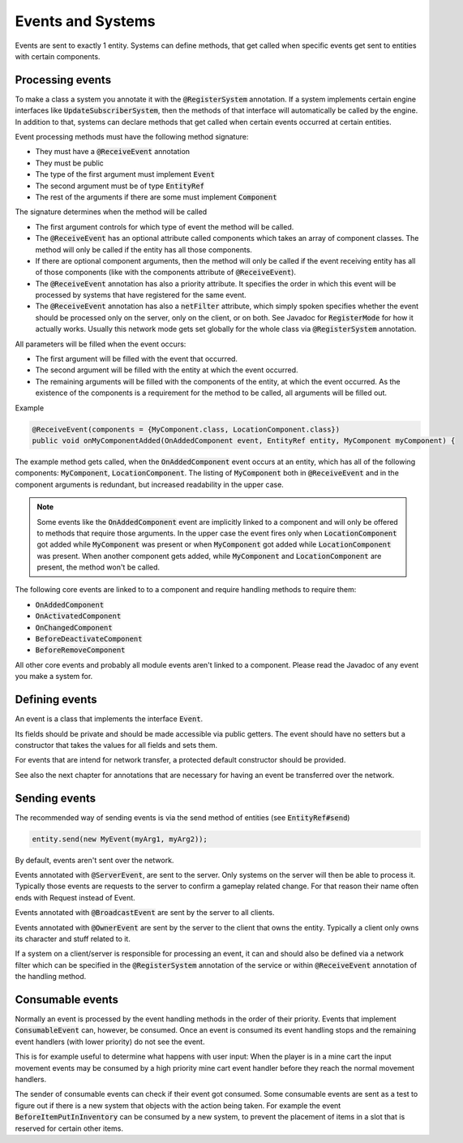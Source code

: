 Events and Systems
==================

Events are sent to exactly 1 entity. Systems can define methods, that get called when specific events get sent to entities with certain components.

Processing events
-----------------

To make a class a system you annotate it with the :code:`@RegisterSystem` annotation. If a system implements certain engine interfaces like :code:`UpdateSubscriberSystem`, then the methods of that interface will automatically be called by the engine. In addition to that, systems can declare methods that get called when certain events occurred at certain entities.

Event processing methods must have the following method signature:

* They must have a :code:`@ReceiveEvent` annotation
* They must be public
* The type of the first argument must implement :code:`Event`
* The second argument must be of type :code:`EntityRef`
* The rest of the arguments if there are some must implement :code:`Component`

The signature determines when the method will be called

* The first argument controls for which type of event the method will be called.
* The :code:`@ReceiveEvent` has an optional attribute called components which takes an array of component classes. The method will only be called if the entity has all those components.
* If there are optional component arguments, then the method will only be called if the event receiving entity has all of those components (like with the components attribute of :code:`@ReceiveEvent`).
* The :code:`@ReceiveEvent` annotation has also a priority attribute. It specifies the order in which this event will be processed by systems that have registered for the same event.
* The :code:`@ReceiveEvent` annotation has also a :code:`netFilter` attribute, which simply spoken specifies whether the event should be processed only on the server, only on the client, or on both. See Javadoc for :code:`RegisterMode` for how it actually works. Usually this network mode gets set globally for the whole class via :code:`@RegisterSystem` annotation.

All parameters will be filled when the event occurs:

* The first argument will be filled with the event that occurred.
* The second argument will be filled with the entity at which the event occurred.
* The remaining arguments will be filled with the components of the entity, at which the event occurred. As the existence of the components is a requirement for the method to be called, all arguments will be filled out.

Example

.. code-block:: java

   @ReceiveEvent(components = {MyComponent.class, LocationComponent.class})
   public void onMyComponentAdded(OnAddedComponent event, EntityRef entity, MyComponent myComponent) {

The example method gets called, when the :code:`OnAddedComponent` event occurs at an entity, which has all of the following components: :code:`MyComponent`, :code:`LocationComponent`. The listing of :code:`MyComponent` both in :code:`@ReceiveEvent` and in the component arguments is redundant, but increased readability in the upper case.

.. note::
 Some events like the :code:`OnAddedComponent` event are implicitly linked to a component and will only be offered to methods that require those arguments. In the upper case the event fires only when :code:`LocationComponent` got added while :code:`MyComponent` was present or when :code:`MyComponent` got added while :code:`LocationComponent` was present. When another component gets added, while :code:`MyComponent` and :code:`LocationComponent` are present, the method won't be called.

The following core events are linked to to a component and require handling methods to require them:

* :code:`OnAddedComponent`
* :code:`OnActivatedComponent`
* :code:`OnChangedComponent`
* :code:`BeforeDeactivateComponent`
* :code:`BeforeRemoveComponent`

All other core events and probably all module events aren't linked to a component. Please read the Javadoc of any event you make a system for.

Defining events
---------------

An event is a class that implements the interface :code:`Event`.

Its fields should be private and should be made accessible via public getters. The event should have no setters but a constructor that takes the values for all fields and sets them.

For events that are intend for network transfer, a protected default constructor should be provided.

See also the next chapter for annotations that are necessary for having an event be transferred over the network.

Sending events
--------------

The recommended way of sending events is via the send method of entities (see :code:`EntityRef#send`)

.. code-block:: java

  entity.send(new MyEvent(myArg1, myArg2));

By default, events aren't sent over the network.

Events annotated with :code:`@ServerEvent`, are sent to the server. Only systems on the server will then be able to process it. Typically those events are requests to the server to confirm a gameplay related change. For that reason their name often ends with Request instead of Event.

Events annotated with :code:`@BroadcastEvent` are sent by the server to all clients.

.. todo::
   What happens if a client tries to send this event?

Events annotated with :code:`@OwnerEvent` are sent by the server to the client that owns the entity. Typically a client only owns its character and stuff related to it.

If a system on a client/server is responsible for processing an event, it can and should also be defined via a network filter which can be specified in the :code:`@RegisterSystem` annotation of the service or within :code:`@ReceiveEvent` annotation of the handling method.

Consumable events
-----------------

Normally an event is processed by the event handling methods in the order of their priority. Events that implement :code:`ConsumableEvent` can, however, be consumed. Once an event is consumed its event handling stops and the remaining event handlers (with  lower priority) do not see the event.

This is for example useful to determine what happens with user input: When the player is in a mine cart the input movement events may be consumed by a high priority mine cart event handler before they reach the normal movement handlers.

The sender of consumable events can check if their event got consumed. Some consumable events are sent as a test to figure out if there is a new system that objects with the action being taken. For example the event :code:`BeforeItemPutInInventory` can be consumed by a new system, to prevent the placement of items in a slot that is reserved for certain other items.
